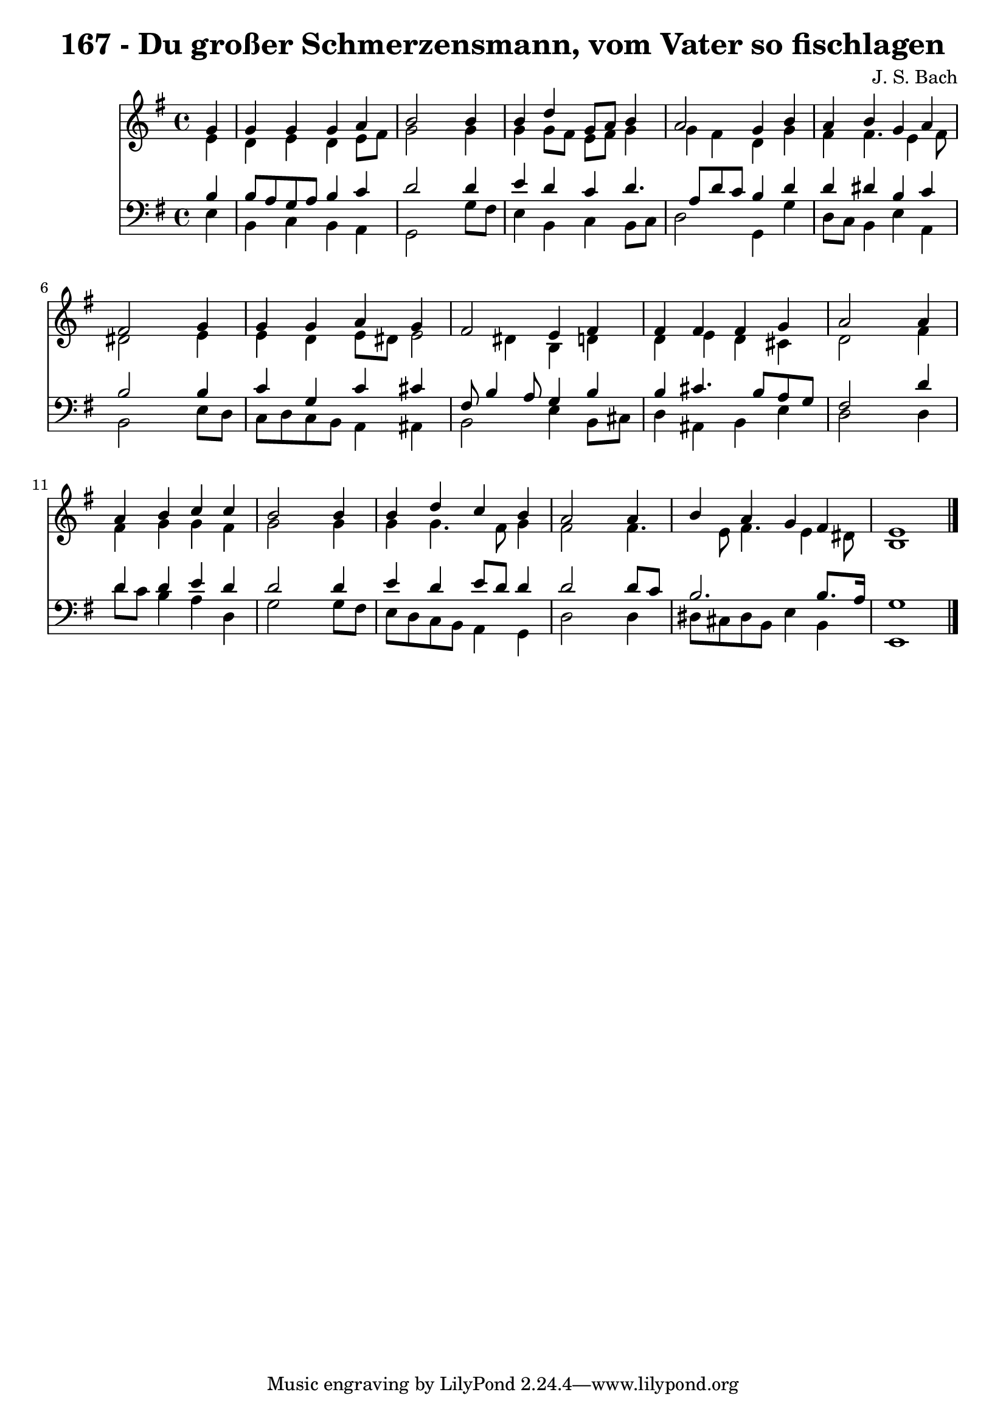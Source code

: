 
\version "2.10.33"

\header {
  title = "167 - Du großer Schmerzensmann, vom Vater so fischlagen"
  composer = "J. S. Bach"
}

global =  {
  \time 4/4 
  \key e \minor
}

soprano = \relative c {
  \partial 4 g''4 
  g g g a 
  b2 s4 b 
  b d g,8 a b4 
  a2 g4 b 
  a b g a 
  fis2 s4 g 
  g g a g 
  fis2 e4 fis 
  fis fis fis g 
  a2 s4 a 
  a b c c 
  b2 s4 b 
  b d c b 
  a2 s4 a 
  b a g fis 
  e1 
}


alto = \relative c {
  \partial 4 e'4 
  d e d e8 fis 
  g2 s4 g 
  g g8 fis e fis g4 
  g fis d g 
  fis fis4. e4 fis8 
  dis2 s4 e 
  e d e8 dis e2 dis4 b d 
  d e d cis 
  d2 s4 fis 
  fis g g fis 
  g2 s4 g 
  g g4. fis8 g4 
  fis2 s4 fis4. e8 fis4. e4 dis8 
  b1 
}


tenor = \relative c {
  \partial 4 b'4 
  b8 a g a b4 c 
  d2 s4 d 
  e d c d4. a8 d c b4 d 
  d dis b c 
  b2 s4 b 
  c g c cis 
  fis,8 b4 a8 g4 b 
  b cis4. b8 a g 
  fis2 s4 d' 
  d d e d 
  d2 s4 d 
  e d e8 d d4 
  d2 s4 d8 c 
  b2. b8. a16 
  g1 
}


baixo = \relative c {
  \partial 4 e4 
  b c b a 
  g2 s4 g'8 fis 
  e4 b c b8 c 
  d2 g,4 g' 
  d8 c b4 e a, 
  b2 s4 e8 d 
  c d c b a4 ais 
  b2 e4 b8 cis 
  d4 ais b e 
  d2 s4 d 
  d'8 c b4 a d, 
  g2 s4 g8 fis 
  e d c b a4 g 
  d'2 s4 d 
  dis8 cis dis b e4 b 
  e,1 
}


\score {
  <<
    \new Staff {
      <<
        \global
        \new Voice = "1" { \voiceOne \soprano }
        \new Voice = "2" { \voiceTwo \alto }
      >>
    }
    \new Staff {
      <<
        \global
        \clef "bass"
        \new Voice = "1" {\voiceOne \tenor }
        \new Voice = "2" { \voiceTwo \baixo \bar "|."}
      >>
    }
  >>
}
